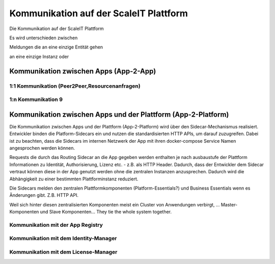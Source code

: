 Kommunikation auf der ScaleIT Plattform
=======================================

Die Kommunikation auf der ScaleIT Plattform 

Es wird unterschieden zwischen

Meldungen die an eine einzige Entität gehen 



an eine einzige Instanz oder 

Kommunikation zwischen Apps (App-2-App)
---------------------------------------

1:1 Kommunikation (Peer2Peer,Resourcenanfragen)
^^^^^^^^^^^^^^^^^^^^^^^^^^^^^^^^^^^^^^^^^^^^^^^

1:n Kommunikation 9
^^^^^^^^^^^^^^^^^^^


Kommunikation zwischen Apps und der Plattform (App-2-Platform)
--------------------------------------------------------------

Die Kommunikation zwischen Apps und der Plattform (App-2-Platform) wird über den Sidecar-Mechanismus realisiert. Entwickler binden die Platform-Sidecars ein und nutzen die standardisierten HTTP APIs, um darauf zuzugreifen. Dabei ist zu beachten, dass die Sidecars im internen Netzwerk der App mit ihren docker-compose Service Namen angesprochen werden können.

Requests die durch das Routing Sidecar an die App gegeben werden enthalten je nach ausbaustufe der Plattform Informationen zu Identität, Authorisierung, Lizenz etc. - z.B. als HTTP Header. Dadurch, dass der Entwickler dem Sidecar vertraut können diese in der App genutzt werden ohne die zentralen Instanzen anzusprechen. Dadurch wird die Abhängigkeit zu einer bestimmten Plattforminstanz reduziert.

Die Sidecars melden den zentralen Plattformkomponenten (Platform-Essentials?) und Business Essentials wenn es Änderungen gibt. Z.B. HTTP API.

Weil sich hinter diesen zentralisierten Komponenten meist ein Cluster von Anwendungen verbirgt, ... Master-Komponenten und Slave Komponenten...
They tie the whole system together.

Kommunikation mit der App Registry
^^^^^^^^^^^^^^^^^^^^^^^^^^^^^^^^^^

Kommunikation mit dem Identity-Manager
^^^^^^^^^^^^^^^^^^^^^^^^^^^^^^^^^^^^^^

Kommunikation mit dem License-Manager
^^^^^^^^^^^^^^^^^^^^^^^^^^^^^^^^^^^^^